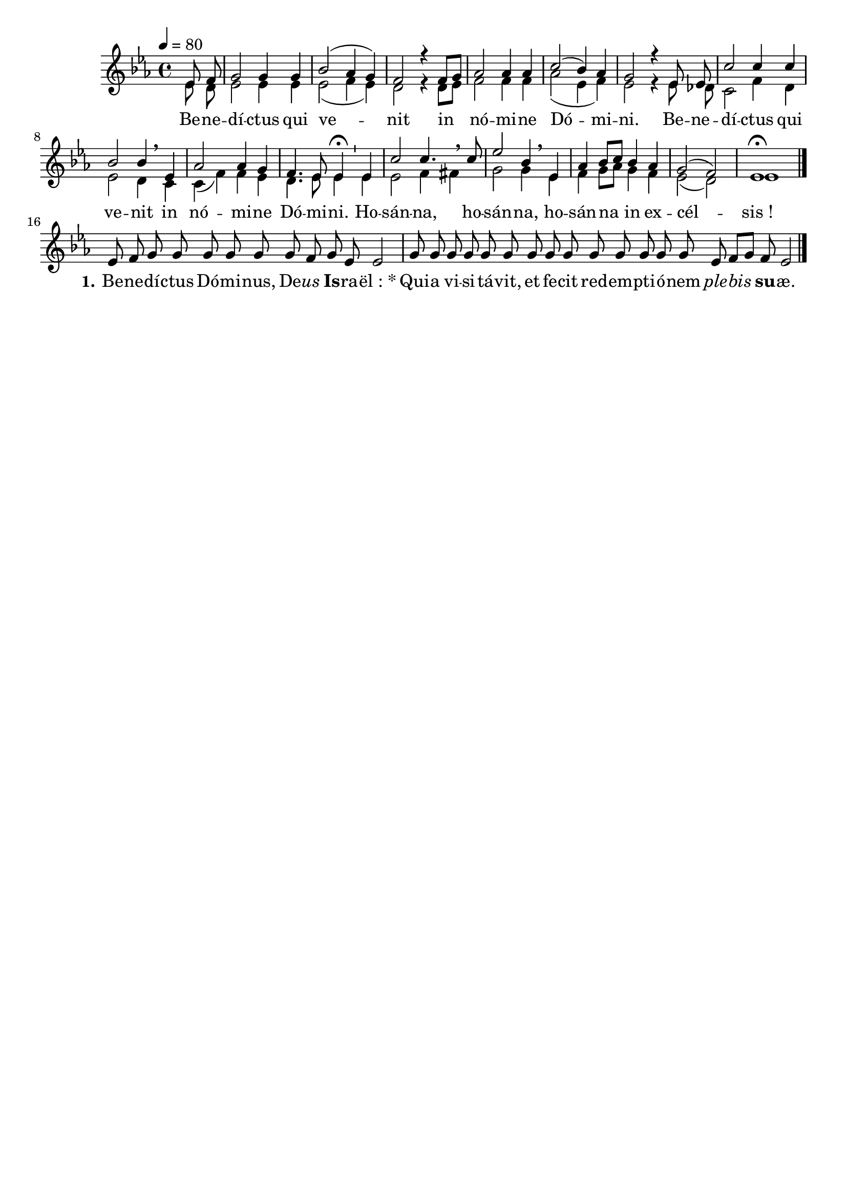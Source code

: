 \version "2.16.0"

\header {
  tagline = ""
  composer = ""
}

MetriqueArmure = {
  \tempo 4=80
  \time 4/4
  \key ees \major
}


roman = { \override Score . LyricText #'font-series = #'normal \override Score . LyricText #'font-shape = #'roman }

italique = { \roman \override Score . LyricText #'font-shape = #'italic }

gras = { \roman \override Score . LyricText #'font-series = #'bold }

MusiqueTheme = \relative c' {
  \partial 4 ees8 f
  g2 g4 g
  bes2( aes4 g)
  f2 r4 f8[ g]
  aes2 aes4 aes
  c2( bes4) aes
  g2 r4 ees8 ees
  c'2 c4 c
  bes2 bes4 \breathe ees,
  aes2 aes4 g
  f4. ees8 ees4\fermata \bar "'" ees4
  c'2 c4. \breathe c8
  ees2 bes4 \breathe ees,
  aes4 bes8[ c] bes4 aes
  g2( f)
  ees1\fermata \bar "|."
  
  \cadenzaOn
  ees8 f g g g g g g f g ees ees2 \bar "|"
  g8 g g g g g g g g g g g g g ees f[ g] f ees2 \bar "|."
}

MusiqueDeux = \relative c' {
  \partial 4 ees8 d
  ees2 ees4 ees
  ees2( f4 ees)
  d2 r4 d8[ ees]
  f2 f4 f4
  aes2( ees4 f)
  ees2 r4 ees8 des
  c2 f4 d
  ees2 d4 c
  c4( f) f ees
  d4. ees8 ees4 ees
  ees2 f4 fis
  g2 g4 ees4
  f4 g8[ aes] g4 f
  ees2( d)
  ees1
}

Paroles = \lyricmode {
  Be -- ne -- dí -- ctus qui ve -- nit
  in nó -- mi -- ne Dó -- mi -- ni.
  Be -- ne -- dí -- ctus qui ve -- nit
  in nó -- mi -- ne Dó -- mi -- ni.
  Ho -- sán -- na, ho -- sán -- na,
  ho -- sán -- na in ex -- cél -- sis_!
  
  \set stanza = "1."
  Be -- ne -- dí -- ctus Dó -- mi -- nus, De -- \italique us \gras Is -- \roman ra -- ël_:_*
  Qui -- a vi -- si -- tá -- vit, et fe -- cit red -- em -- pti -- ó -- nem \italique ple -- bis \gras su -- \roman æ.
}

\score{
  \new Staff <<
    \set Staff.midiInstrument = "flute"
    \new Voice = "theme" {\voiceOne
      \override Score.PaperColumn #'keep-inside-line = ##t
      \autoBeamOff
      \MetriqueArmure
      \MusiqueTheme
    }
    \new Voice = "deux" {\voiceTwo
      \override Score.PaperColumn #'keep-inside-line = ##t
      \autoBeamOff
      \MetriqueArmure
      \MusiqueDeux
    }
    \new Lyrics \lyricsto theme {
      \Paroles
    }
  >>
  \layout{}
  \midi{}
}
